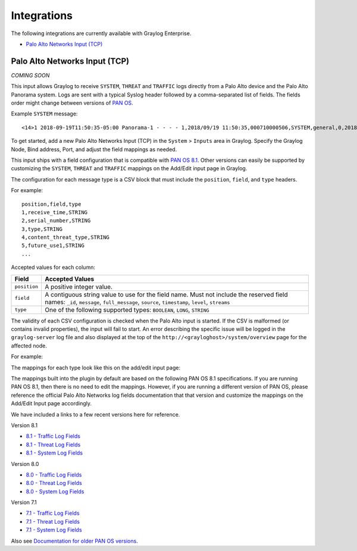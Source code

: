 ************
Integrations
************

The following integrations are currently available with Graylog Enterprise.

* `Palo Alto Networks Input (TCP)`_


Palo Alto Networks Input (TCP)
------------------------------

*COMING SOON*

This input allows Graylog to receive ``SYSTEM``, ``THREAT`` and ``TRAFFIC`` logs directly from a Palo Alto device
and the Palo Alto Panorama system. Logs are sent with a typical Syslog header followed by a comma-separated list of fields. The
fields order might change between versions of `PAN OS <https://www.paloaltonetworks.com/documentation/81/pan-os>`_.

Example ``SYSTEM`` message::

    <14>1 2018-09-19T11:50:35-05:00 Panorama-1 - - - - 1,2018/09/19 11:50:35,000710000506,SYSTEM,general,0,2018/09/19 11:50:35,,general,,0,0,general,informational,"Deviating device: Prod--2, Serial: 007255000045717, Object: N/A, Metric: mp-cpu, Value: 34",1163103,0x0,0,0,0,0,,Panorama-1

To get started, add a new Palo Alto Networks Input (TCP) in the ``System`` > ``Inputs`` area in Graylog. Specify the
Graylog Node, Bind address, Port, and adjust the field mappings as needed.

This input ships with a field configuration that is compatible with `PAN OS 8.1 <https://www.paloaltonetworks.com/documentation/81/pan-os>`_.
Other versions can easily be supported by customizing the ``SYSTEM``, ``THREAT`` and ``TRAFFIC`` mappings on the Add/Edit
input page in Graylog.

The configuration for each message type is a CSV block that must include the ``position``, ``field``, and ``type`` headers.

For example::

    position,field,type
    1,receive_time,STRING
    2,serial_number,STRING
    3,type,STRING
    4,content_threat_type,STRING
    5,future_use1,STRING
    ...

Accepted values for each column:


============  ===============
Field         Accepted Values
============  ===============
``position``  A positive integer value.
``field``     A contiguous string value to use for the field name. Must not include the reserved field names: ``_id``, ``message``, ``full_message``, ``source``, ``timestamp``,  ``level``, ``streams``
``type``      One of the following supported types: ``BOOLEAN``, ``LONG``, ``STRING``
============  ===============

The validity of each CSV configuration is checked when the Palo Alto input is started. If the CSV is malformed (or
contains invalid properties), the input will fail to start. An error describing the specific issue will be logged in
the ``graylog-server`` log file and also displayed at the top of the ``http://<grayloghost>/system/overview`` page for
the affected node.

For example:

.. image:: /images/integrations/input_failed_to_start.png

The mappings for each type look like this on the add/edit input page:

.. image:: /images/integrations/system_message_mappings.png

The mappings built into the plugin by default are based on the following PAN OS 8.1 specifications. If you are running
PAN OS 8.1, then there is no need to edit the mappings. However, if you are running a different version of PAN OS,
please reference the official Palo Alto Networks log fields documentation that that version and customize the mappings
on the Add/Edit Input page accordingly.

We have included a links to a few recent versions here for reference.

Version 8.1

* `8.1 - Traffic Log Fields <https://www.paloaltonetworks.com/documentation/81/pan-os/pan-os/monitoring/use-syslog-for-monitoring/syslog-field-descriptions/traffic-log-fields>`_
* `8.1 - Threat Log Fields <https://www.paloaltonetworks.com/documentation/81/pan-os/pan-os/monitoring/use-syslog-for-monitoring/syslog-field-descriptions/threat-log-fields>`_
* `8.1 - System Log Fields <https://www.paloaltonetworks.com/documentation/81/pan-os/pan-os/monitoring/use-syslog-for-monitoring/syslog-field-descriptions/system-log-fields>`_

Version 8.0

* `8.0 - Traffic Log Fields <https://www.paloaltonetworks.com/documentation/80/pan-os/pan-os/monitoring/use-syslog-for-monitoring/syslog-field-descriptions/traffic-log-fields>`_
* `8.0 - Threat Log Fields <https://www.paloaltonetworks.com/documentation/80/pan-os/pan-os/monitoring/use-syslog-for-monitoring/syslog-field-descriptions/threat-log-fields>`_
* `8.0 - System Log Fields <https://www.paloaltonetworks.com/documentation/80/pan-os/pan-os/monitoring/use-syslog-for-monitoring/syslog-field-descriptions/system-log-fields>`_

Version 7.1

* `7.1 - Traffic Log Fields <https://www.paloaltonetworks.com/documentation/71/pan-os/pan-os/monitoring/syslog-field-descriptions#41809>`_
* `7.1 - Threat Log Fields <https://www.paloaltonetworks.com/documentation/71/pan-os/pan-os/monitoring/syslog-field-descriptions#67983>`_
* `7.1 - System Log Fields <https://www.paloaltonetworks.com/documentation/71/pan-os/pan-os/monitoring/syslog-field-descriptions#74679>`_

Also see `Documentation for older PAN OS versions <https://www.paloaltonetworks.com/documentation/eol>`_.
